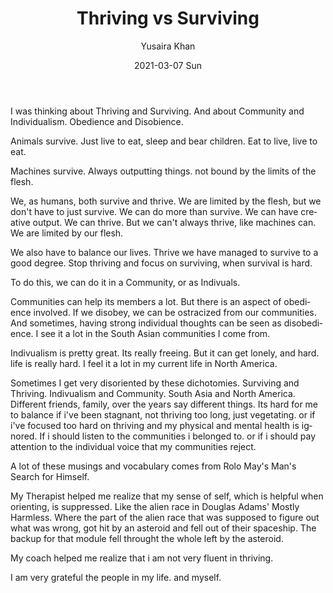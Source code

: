 #+TITLE:       Thriving vs Surviving
#+AUTHOR:      Yusaira Khan
#+EMAIL:       yusairamkhan@gmail.com
#+DATE:        2021-03-07 Sun
#+URI:         /blog/%y/%m/%d/thriving-vs-surviving
#+KEYWORDS:    <TODO: insert your keywords here>
#+TAGS:        <TODO: insert your tags here>
#+LANGUAGE:    en
#+OPTIONS:     H:3 num:nil toc:nil \n:nil ::t |:t ^:nil -:nil f:t *:t <:t
#+DESCRIPTION: Thriving is hard, surviving is hard
#+TWEETID:     1369085615296442380

I was thinking about Thriving and Surviving. And about Community and Individualism. Obedience and Disobience.


Animals survive. Just live to eat, sleep and bear children. Eat to live, live to eat.


Machines survive. Always outputting things. not bound by the limits of the flesh.


We, as humans, both survive and thrive.  We are limited by the flesh, but we don't have to just survive. We can do more than survive. We can have creative output. We can thrive. But we can't always thrive, like machines can. We are limited by our flesh.

We also have to balance our lives. Thrive we have managed to survive to a good degree. Stop thriving and focus on surviving, when survival is hard.

To do this, we can do it in a Community, or as Indivuals.

Communities can help its members a lot. But there is an aspect of obedience involved. If we disobey, we can be ostracized from our communities. And sometimes, having strong individual thoughts can be seen as disobedience. I see it a lot in the South Asian communities I come from.

Indivualism is  pretty great. Its really freeing. But it can get lonely, and hard. life is really hard. I feel it a lot in my current life in North America. 

Sometimes I get very disoriented by these dichotomies. Surviving and Thriving. Indivualism and Community. South Asia and North America. Different friends, family, over the years say different things. Its hard for me to balance if i've been stagnant, not thriving too long, just vegetating. or if i've focused too hard on thriving and my physical and mental health is ignored. If i should listen to the communities i belonged to. or if i should pay attention to the individual voice that my communities reject.

A lot of these musings and vocabulary comes from Rolo May's Man's Search for Himself.

My Therapist helped me realize that my sense of self, which is helpful when orienting, is suppressed.  Like the alien race in Douglas Adams' Mostly Harmless. Where the part of the alien race that was supposed to figure out what was wrong, got hit by an asteroid and fell out of their spaceship. The backup for that module fell throught the whole left by the asteroid.

My coach helped me realize that i am not very fluent in thriving. 

I am very grateful the people in my life. and myself.

